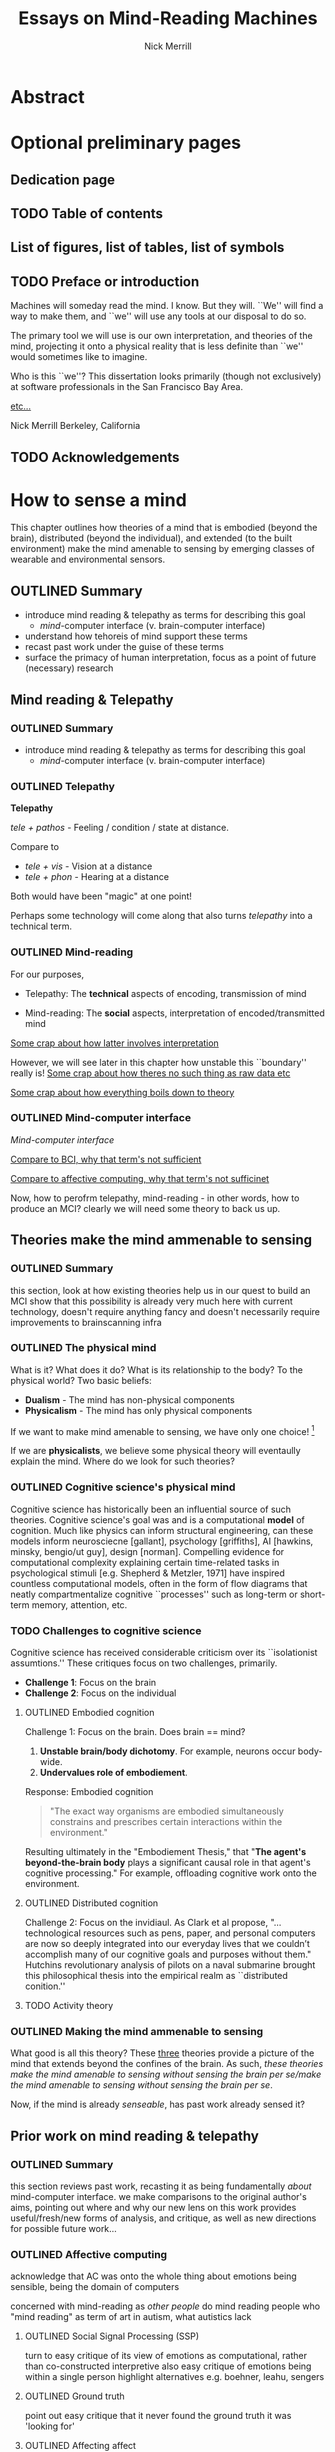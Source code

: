:frontmatter:
#+Title: Essays on Mind-Reading Machines
#+Author: Nick Merrill
#+HTML_HEAD: <link rel="stylesheet" type="text/css" href="ext/style1.css" />
#+TODO: TODO OUTLINED DRAFTED | DONE SUBMITTED
#+OPTIONS: toc:nil
#+LATEX_HEADER: \usepackage[margin=1in,footskip=.75in]{geometry}
:end:

# TODO - no number, append later* Title Page
# TODO - no number, append later: * Copyright page or a blank page
* Abstract
# TODO - Yes! The first page of your abstract and the first page of your main text both start with ‘1’

* Optional preliminary pages
# TODO - lower case roman numeral page numbers
** Dedication page
# for the most beautiful mom the world.
# we had an amazing, wonderful life together, a life as beautiful and precious as you are.
# dad and i carry that life forward everyday, because of the unconditonal love you gave to us,
# the greatest, most important gift anyone could ever receive.
# the gift you gave to me and dad.
# i will always take care of him.
# until we see you again.
# I love you forever.

# also, I have been shaving.
** TODO Table of contents

#+BEGIN_EXPORT latex
% set TOC name to nothing
% TODO this leaves an awkward space in the TOC
\renewcommand{\contentsname}{}
% print TOC
\tableofcontents
#+END_EXPORT

** List of figures, list of tables, list of symbols
** TODO Preface or introduction

Machines will someday read the mind.
I know. But they will.
``We'' will find a way to make them,
and ``we'' will use any tools at our disposal to do so.

The primary tool we will use is our own interpretation, and theories
of the mind, projecting it onto a physical reality
that is less definite than ``we'' would sometimes like to imagine.

Who is this ``we''?
This dissertation looks primarily (though not exclusively) at software professionals
in the San Francisco Bay Area.

_etc..._

Nick Merrill
Berkeley, California
** TODO Acknowledgements

* How to sense a mind

# TODO - Yes! The first page of your abstract and the first page of your main text both start with ‘1’



This chapter outlines how theories of a mind that is embodied (beyond the
brain), distributed (beyond the individual), and extended (to the built
environment) make the mind amenable to sensing by emerging classes of wearable
and environmental sensors.
# I don’t think the “true” nature of the mind matters to me. what matters is that engineers will find a way to decode the mind, because they will structure and define “mind” and “decoding” such that it becomes amenable to their objectives. the question is, what are the consequences for the rest of us?

** OUTLINED Summary
- introduce mind reading & telepathy as terms for describing this goal
  - /mind/-computer interface (v. brain-computer interface)
- understand how tehoreis of mind support these terms
- recast past work under the guise of these terms
- surface the primacy of human interpretation, focus as a point of future (necessary) research
** Mind reading & Telepathy
*** OUTLINED Summary
- introduce mind reading & telepathy as terms for describing this goal
  - /mind/-computer interface (v. brain-computer interface)
*** OUTLINED Telepathy

*Telepathy*

/tele + pathos/ - Feeling / condition / state at distance.

Compare to

- /tele + vis/ - Vision at a distance
- /tele + phon/ - Hearing at a distance

Both would have been "magic" at one point!

Perhaps some technology will come along that also turns /telepathy/ into a technical term.

*** OUTLINED Mind-reading

For our purposes,

- Telepathy: The *technical* aspects of encoding, transmission of mind

- Mind-reading: The *social* aspects, interpretation of encoded/transmitted mind

_Some crap about how latter involves interpretation_

However, we will see later in this chapter how unstable this ``boundary'' really is!
_Some crap about how theres no such thing as raw data etc_

_Some crap about how everything boils down to theory_

*** OUTLINED Mind-computer interface

/Mind-computer interface/

_Compare to BCI, why that term's not sufficient_

_Compare to affective computing, why that term's not sufficinet_

# Transition
Now, how to perofrm telepathy, mind-reading - in other words, how to produce an MCI?
clearly we will need some theory to back us up.
** Theories make the mind ammenable to sensing
*** OUTLINED Summary
this section, look at how existing theories help us in our quest to build an MCI
show that this possibility is already very much here with current technology, doesn't require anything fancy
and doesn't necessarily require improvements to brainscanning infra
*** OUTLINED The physical mind
# theoretical

What is it? What does it do?
What is its relationship to the body? To the physical world?
Two basic beliefs:
- *Dualism* - The mind has non-physical components
- *Physicalism* - The mind has only physical components
If we want to make mind amenable to sensing, 
we have only one choice! [fn:1] 


If we are *physicalists*, 
we believe some physical theory will eventaully explain the mind.
Where do we look for such theories?

*** OUTLINED Cognitive science's physical mind
Cognitive science has historically been an influential source of such theories.
Cognitive science's goal was and is a computational *model* of cognition.
Much like physics can inform structural engineering, can these models inform 
neurosciecne [gallant], psychology [griffiths], AI [hawkins, minsky, bengio/ut guy], design [norman].
Compelling evidence for computational complexity explaining certain time-related tasks in psychological stimuli [e.g. Shepherd & Metzler, 1971]
have inspired countless computational models, often in the form of flow diagrams that neatly compartmentalize cognitive ``processes'' such as long-term or short-term memory, attention, etc.

*** TODO Challenges to cognitive science
# Dreyfus, 1992, /What Computers Can't Do/
# Winograd & Flores, 1986, /Understanding Computers & Cognition/
Cognitive science has received considerable criticism over its ``isolationist assumtions.''
These critiques focus on two challenges, primarily.
- *Challenge 1*: Focus on the brain
- *Challenge 2*: Focus on the individual

**** OUTLINED Embodied cognition
Challenge 1: Focus on the brain.
Does brain == mind?
1. *Unstable brain/body dichotomy*. For example, neurons occur body-wide.
2. *Undervalues role of embodiement*.
Response: Embodied cognition
#+BEGIN_QUOTE
"The exact way organisms are embodied simultaneously 
constrains and prescribes certain interactions within the environment."
#+END_QUOTE
# /Nöe, A., and E. Thompson, 2004, “Are there neural correlates of consciousness?”/
Resulting ultimately in the "Embodiement Thesis," that 
"*The agent's beyond-the-brain body* plays a significant 
causal role in that agent's cognitive processing."
For example, offloading cognitive work onto the environment.

**** OUTLINED Distributed cognition
Challenge 2: Focus on the invidiaul.
As Clark et al propose, 
"...technological resources such as pens, paper, and 
personal computers are now so deeply integrated into 
our everyday lives that we couldn’t accomplish many 
of our cognitive goals and purposes without them."
Hutchins revolutionary analysis of pilots on a naval submarine brought this philosophical thesis into the empirical realm
as ``distributed conition.''

**** TODO Activity theory
*** OUTLINED Making the mind ammenable to sensing

What good is all this theory?
These _three_ theories
provide a picture of the mind that extends beyond the confines of the brain.
As such, /these theories make the mind amenable to sensing without sensing the brain per se/make the mind amenable to sensing without sensing the brain per se/.

# transition
Now, if the mind is already /senseable/, has past work already sensed it?
** Prior work on mind reading & telepathy
*** OUTLINED Summary
this section reviews past work,
recasting it as being fundamentally /about/ mind-computer interface.
we make comparisons to the original author's aims,
pointing out where and why our new lens on this work
provides useful/fresh/new forms of analysis, and critique,
as well as new directions for possible future work...
# lit review
# recast pror work
*** OUTLINED Affective computing

acknowledge that AC was onto the whole thing about emotions being sensible,
being the domain of computers

concerned with mind-reading as /other people/ do mind reading
people who 
"mind reading" as term of art in autism, what autistics lack

**** OUTLINED Social Signal Processing (SSP)
turn to easy critique of its view of emotions as computational, rather than co-constructed interpretive
also easy critique of emotions being within a single person
highlight alternatives e.g. boehner, leahu, sengers

**** OUTLINED Ground truth
point out easy critique that it never found the ground truth it was 'looking for'

**** OUTLINED Affecting affect
# , or the hard problem of feedback loops
point out harder truth that it never looked much at how its judgement might AFFECT the phenomena it purports to observe

*** OUTLINED Pentalnd & distributed self

# hmmmmmm
got closer with idea of distributed models
like earthquake, perhaps emotions also distributed [parkinson]

easy critique that looked from perspective of manager,
sought to make workspaces more efficient etc

harder critique that the CONSEQUENCE of this myopic focus
missed some of the real concerns around privacy, autonomy, security

harder critique that this world has to some extent come to pass as a result
targeted advertisements,
digital surveillance to see whos terrorist,
 now with VR even more intimate 
 bci promises yet another intimacy, 
   look at those side-channel attacks and so on, 
   done with P300 and now there's a startup with a P300 api [], once the stuff of fiction []

*** OUTLINED Transition
so i went through nitpicking all these theories,
but how to remedy? what can we add to conversation that will substantially help to address these critiques across much research?
** Human beliefs at the center of all
*** OUTLINED Summary
this section reviews some work that is substantially untouched by past work:
the fundamental role of human beliefs in our ability to do anything with MCIs (technology in general)
human beliefs always at some level of the stack.
we also outline why this point matters, before concluding with a discussion of what can be done about it
*** TODO No fixed meaning a priori
# critical lit review

*** TODO Material phenomena we /assign/ meaning
*** TODO Why this matters
** TODO Conclusions

people will continue to build increasingly hi-res models of human bodies in space;, and human environments
I argued that 
these models will in general will be informative wrt /the mind/,
producing what i dub /mind-computer-interfaces/ (MCIs).

what 2 do now?
# justifying the next step of work
- It is now time to see if engineers believe mind is /senseable/
  - See how our theory matches up (or doesn't) with their beliefs
- One good starting place is the brain
  - But other wearable senosrs can also work .. heart is a good one, lots of connotations there, and may be diff btwn cultures!
  
_WHY SO IMPORTANT?_

* Reading mind from heartrate

** TODO list

*** TODO Mechanical stuff
**** DONE Add copy for ACM group
CLOSED: [2017-11-08 Wed 09:32]

**** TODO Add figures for ACM group

**** TODO Add citations for ACM group
**** TODO Add copy for CSCW
**** TODO Add figures for CSCW
**** TODO Add citations for CSCW

*** TODO Tie together into chapter

**** TODO Fresh outline

**** TODO Draft relevant connective copy

**** TODO Copy/paste other text (use all text!)

** ACM Group

*** Abstract

We investigate interpretations of a biosignal (heartrate) in uncertain social
interactions. We describe the quantitative and qualitative results of a
randomized vignette experiment in which subjects were asked to make assessments
about an acquaintance based on an imagined scenario that included shared
heartrate information. We compare the results of this experiment in adversarial
and non-adversarial contexts of interaction. We find that elevated heartrate
transmits cues about mood in both contexts, but that these cues do not appear to
impact assessments of trustworthiness, reliability and dependability. Counter to
our expectations, we find that normal (rather than elevated) heartrate leads to
negative trust-related assessments, but only in an adversarial context. Our
qualitative analysis points to the role of social expectations in shaping
contextual interpretations of heartrate, and reveals individual differences in
the way interpretations are constructed. We unpack some of the ways that social
meanings can arise from biosensor data, and discuss considerations for those
designing interactions with wearables.

*** Introduction

What could your heartrate possibly tell another person about you? Past work has
cited intimacy as a grounds for heartrate sharing [1,16,21,26]. However, it is
not clear that these applications capture the full expressive capacity of
heartrate as a computermediated cue. Does sharing a heartrate always “enhance”
intimacy and trust? What is the social interpretation of an elevated heartrate
in different contexts of interaction?

As biosensors become smaller and cheaper, more consumer devices are presenting
users and application designers with opportunities to share their physiological
data with others [18,22,23]. In fact, designers are already beginning to play
with the notion that social and contextual interpretation may color people’s
interpretations of biosignals. The advertising copy for Cardiogr.am, one
smartwatch app, reads,

#+BEGIN_QUOTE
Your heart beats 102,000 times per day, and it reacts to everything that happens
in your life—what you're eating, how you exercise, a stressful moment, or a
happy memory. What's your heart telling you?
#+END_QUOTE

This application, along with many others, capitalizes on the idea that people
project contextual interpretations onto heartrates, making them potentially
interesting to share socially. However, few empirical studies examine how
context shapes the interpretation of another person’s heartrate [25], or how
these interpretations might affect attributions of mood or emotion, or
fundamental social attitudes such as trust.

In this paper, we investigate how individuals make social interpretations about
a rudimentary biosignal (heartrate) in conditions of uncertainty, focusing on
dyadic interactions between acquaintances. Dyadic relations, which are present
in all groups, function as a fundamental starting point for understanding
interpersonal collaboration and group interactions [4]. We describe the
quantitative and qualitative results of a randomized vignette experiment in
which subjects make assessments about an acquaintance based on an imagined
scenario that included shared heartrate information. We examine two contexts in
this study: an uncertain, non-adversarial context and an uncertain, adversarial
context. These two contexts, differing only by a few words, ask participants to
imagine they are meeting someone "for a movie" (non-adversarial) or "to discuss
a legal dispute” (adversarial).

We find that a high heartrate transmits negative cues about mood in both
contexts of interaction, but that these cues do not appear to impact assessments
of trustworthiness, reliability or dependability. Counter to our initial
predictions, we find that normal (rather than elevated) heartrate leads to
negative trust-related assessments, but only in the adversarial context. In
qualitative assessments of subjects’ attitudes and beliefs, we find that normal
heartrate in the adversarial condition conflicts with expectations about how the
participant believes the acquaintance should feel, signaling a lack of concern
or seriousness, which appears to lead individuals to view the acquaintance as
less trustworthy. In contrast, subjects in the non-adversarial context relate
elevated heartrate to empathy and identification rather than trustworthiness. We
also find a small number of subjects read different social interpretations onto
the heartrate signal, including a very small minority who did not infer any
relationship between the heartrate and the social situation.

Where past work establishes that heartrate has contextual meanings, this study
aims to establish the relative effect of the elevated (versus normal) signal on
social attitudes regarding trust, reliability and dependability. Understanding
these effects could shed light on why people agree or refuse to disclose
biosignals in interpersonal relationships and groups, and what individuals risk
by making such disclosures. As we better understand the social interpretations
of biosignals, we can inform the design of technologies that facilitate
biosignal sharing in groups.

*** Social interpretations from physiological signals

To date, most work on the contextual interpretation of sensor data
has focused on individual interpretation of individual data (c.f.
quantified self). In contrast, our work attempts to move toward an
understanding of how biosignals are interpreted in interpersonal
interactions – the quantified social self. This shift is motivated, in
part, by an increasing number of consumer applications that
support sharing biosignals such as heartrate. Especially pertinent
to our study, it is not well understood what heartrate actually
signals to another person in a social interaction. How might the
contextual, social interpretation of another person's biosignals
affect social interpretations of mood (e.g., anxiety, calmness), or
attitudes about trustworthiness and dependability?

Goffman [12:56] makes an important distinction between the cues
that we intend to give to others, and those that are “given off”
unintentionally through our numerous non-verbal actions and
behaviors. We view physiological signals such as heartrate as a
form of non-verbal signaling that can “give off” more information
to others than the sender may desire [15]. This type of personal
data revealed through discreet sensors paired with mobile
communication technologies has, until recently, been unavailable
in most forms of social interaction.

As Donath (2007) argues, when we use communication
technologies for interpersonal and group interactions, we do so as
a way to keep track of our evolving relationships with other
people and, critically, to know whom to trust [10]. Crucially, we
rely on signals such as verbal communication, facial expressions,
gestures, and other patterns of activity to help us fill the gap
between what someone is doing and why they are doing it [11].
So, when new forms of biosensory information, like heartrate, are
suddenly available in social interaction, significant questions arise
surrounding the inferences that we might draw from these signals,
how the context in which they are presented may shape our
interpretations, and how this information may affect our
subsequent beliefs and behaviors towards others.

**** Contextual interpretations of sensor data

Prior work interrogates the contextual interpretation of personal data from
certain kinds of sensors [6,7], but physiological data has received less
attention, despite two crucial differences from sensors that capture information
such as location (e.g., GPS). First, biosensor data are intrinsically ambiguous:
whereas a GPS coordinate refers to one specific place, heartrates do not have
oneto-one mappings to physical activities or emotions. Second, physiological
phenomena vary from person to person; 60bpm could be high or low depending on
whose heartrate it is. A relatively large body of work has looked at how the
transmission of physiological data might play a role in computermediated
communication. One class of application has attempted to explicitly encourage or
discourage certain behavioral outcomes, making some biosignals apparent such
that the transmission of the data acts as a social cue [2,19]. Another class of
prototypes explores how signals might affect feelings of intimacy, particularly
between romantic partners [1], and several applications focus on the
transmission of heartrate as a means to achieve this effect [16,25,26].

Despite a number of applications that transmit biosignals socially, there
remains little work on how people interpret the biosignals they see from others.
Past studies on heartrate sharing indicate that people do read social emotional
cues in the heartrates of other people [20,25]. However, it is still not
well-understood what social meanings these signals take on in different social
contexts and, in contrast to the findings of previous studies, it is not clear
that the social consequences of transmitting physiological data will always be
positive (e.g., increased intimacy).

In this study, we are particularly interested in trust, due its centrality to
the study of group behavior, and to the claims of prior research on heartrate
sharing [16]. We apply the encapsulated interest view of trust [14], in which
one person’s interest is intrinsically connected with the interests of another
person [5]. Since trust between individuals is only salient in the presence of
risk and uncertainty [8], we test our hypotheses about the effects of heartrate
information on evaluations of trust in social contexts with different degrees of
risk and uncertainty.

**** The social meaning of a heartrate

Compared to social interpretations of physiological signals,
interpretations of one’s own signals are slightly better-understood
from empirical research. Individuals’ interpretations of their own
heartrate have received particular attention (see [24] for a review).
Studies have generally revealed that, when individuals believe
that their heartrate is elevated, they sometimes believe their mood
and emotions to be more negative [27].

If lay interpretations of one’s own heartrate can yield negative
self-interpretations, sharing heartrate information could also yield
negative effects on mood and trustworthiness, particularly during
uncertain interactions where something is at stake (such as time,
money, or other valued resources). To investigate, we use a
mixed-methods approach combining quantitative and qualitative
analyses of a survey-based vignette experiment.

*** Interpreting biosignals in uncertain social interactions

Based on aforementioned studies of individual's negative
emotional interpretation of their own heartrate, we believe that
this negative valence will be mirrored in people’s interpretations
of the heartrates of others in uncertain situations. Our
investigation begins with two key predictions about negative
assessments of one’s partner in an uncertain social situation. We
test both hypotheses in two different contexts of interaction
(adversarial and non-adversarial) to understand how the context of
risk and uncertainty affects social interpretations of heartrate.

**** Heartrate and Mood
Past work indicates that people tend to make negative inferences
about mood and emotion from elevated heartrates [9,13,27]. As
such, our first hypothesis predicts that participants will adjust their
attitudes about the mood of their partner when their partner’s
heartrate is elevated, as opposed to normal:
Hypothesis 1: When individuals believe that their partner has an
elevated heartrate in an uncertain social interaction, they will 
report their partner as being (1a), less calm (1b), more emotional
(1c), and more easily upset (1d), compared to those who believe
that their partner has a normal heartrate.

**** Heartrate and Trustworthiness
Where Hypothesis 1 predicts that individuals will make negative
assessments about an acquaintance’s mood based on elevated
heartrate, our second hypothesis predicts that individuals will
make negative assessments about dispositions to behave in a
reliable, dependable and trustworthy manner. Thus, both
hypotheses stem from the same base assumption that, all things
being equal, elevated heartrate has a primarily negative
connotation with attitudes and behaviors of another person.
Hypothesis 2: When individuals believe that their partner has an
elevated heartrate in an uncertain social interaction, they will
make negative assessments about the partner’s trustworthiness
(2a), reliability (2b), and dependability (2c), compared to those
who believe that their partner has a normal heartrate.

*** A survey-based experiment

To test our hypotheses, we conducted a survey-based vignette
experiment. Vignette studies involve short descriptions of a
scenario, designed to elucidate opinions, attitudes, and beliefs
about that particular situation [17].

In this vignette study, we compare two different contexts of
interaction. We do not create separate hypotheses for the two
different contexts; rather, we are interested in comparing and
contrasting the two different contexts to see how they might
interact with social interpretations of heartrate. We provide our
participants with either an adversarial or a non-adversarial social
context. In the adversarial scenario, the participant is waiting to
meet an acquaintance about a legal dispute. In the non-adversarial
scenario, the participant is waiting at a movie theater for an
acquaintance so that they can see a film together.

In all scenarios, the acquaintance sends a message via smartphone
indicating that he or she is running late due to slow traffic. The
person who is waiting does not know if the acquaintance will
make it on time or not, or whether the acquaintance is being
honest about their tardiness. Within each context, we manipulate a
small piece of information about the heartrate of the acquaintance:
We tell the participant that the heartrate of the acquaintance has
been shared by the acquaintances’ smartphone and it is either
elevated or normal.

**** Sample

Our sample was undergraduate students recruited from the
population of a large, public university on the West Coast of the
U.S. Potential participants were asked to participate in a short
online survey, and they did not know the nature of the questions
or the topic of the study in advance. All participants were paid a
$5 Amazon gift card. One hundred and three participants (103)
completed the experiment survey instrument. The pool was
weighted toward women; in our sample, 65% were women and
34% are male, and 2% (2 subjects) did not identify with either
gender. With random assignment, the same overall gender split
was maintained across conditions. The mean age of participants
was 23.

**** Vignettes
Each participant in the study saw only one of the four possible
vignettes. After the vignette, the survey included free response
questions about subjects' reactions to and interpretations of the
situation described in the vignette, as well as 7-point Likert scale
questions (Strongly Agree to Strongly Disagree) in which subjects
evaluated the other person's disposition (“This person is
emotional”, “This person is anxious”, “This person is easily
upset”, and “This person is calm”). In addition, we asked
participants to indicate whether the other person was
“trustworthy,” “reliable,” and “dependable” using the same 7-
point agreement scale.

There are two contexts of interaction (adversarial and nonadversarial)
and two heartrate conditions (normal and elevated),
creating four distinct vignettes based on social context and
heartrate (HR): adversarial elevated HR, adversarial normal HR,
non-adversarial elevated HR, and non-adversarial normal HR.
Participants were randomly assigned into one of the four
conditions. We manipulated these heartrate conditions by making
a key wording change as indicated in the two context vignettes
below.

***** Non-Adversarial

#+BEGIN_QUOTE
You planned to meet your acquaintance for a movie at seven. It's
7:15, and you're standing alone in front of the theater. Your
phone buzzes, and you see a message from this person that says,
"I'm running late, traffic was really slow." Through your
smartphone, you are able to see this person's heartrate, which the
app designates as [normal / elevated]. It is currently 75 degrees
and sunny. Your movie starts at 7:20.
#+END_QUOTE

***** Adversarial:

#+BEGIN_QUOTE
You planned to meet your acquaintance at seven to discuss a
difficult legal dispute between the two of you. It's 7:15, and you're
standing alone in front of the meeting spot. Your phone buzzes,
and you see a message from this person that says, "I'm running
late, traffic was really slow." Through your smartphone, you are
able to see this person's heartrate, which the app designates as
[normal / elevated]. It is currently 75 degrees and sunny.
#+END_QUOTE

**** Quantitative results

We apply both quantitative and qualitative analyses to investigate our research
questions and hypotheses. The study is based around an experimental design, but
we also place significant emphasis on open-ended responses to better understand
participants’ thought processes, beliefs, and rationale for their choices in the
vignettes. Our first hypothesis predicts that individuals will make negative
attributions about the mood of the acquaintance in this uncertain situation when
they believe that the acquaintance has an elevated heartrate (compared to normal
heartrate). Given our four separate measures of mood, we conducted a
multivariate analysis of variance (MANOVA) to test the hypothesis that there are
one or more mean differences between the normal/elevated heartrate conditions,
and/or between the two contexts of interaction (nonadversarial and adversarial).

We found a strong, statistically significant effect and a medium practical
association between emotional attributions and heartrate condition, F (4, 96) =
32.89, p < .001; partial eta squared = .58. Turning to the individual outcomes,
we find that subjects’ perceptions of the acquaintance in the vignette’s
anxiety, his/her tendency to be easily upset, his/her tendency to be emotional,
and his/her lack of calmness were all significantly higher in the elevated
heartrate conditions when compared to the normal heartrate conditions (see
Figure 1). We found no significant effect for the two contexts of interaction, F
(4, 96) = 1.072, p = .38, and no significant effect for the context x heartrate
condition interaction, F (4, 96) = 1.65, p = .17. In sum, individuals
significantly rate acquaintances with elevated heartrate as more anxious, easily
upset, and less calm than those with normal heartrates. In the non-adversarial
context, individuals did not rate the acquaintances as significantly more
emotional in the elevated condition compared to normal, but this difference was
statistically significant in the adversarial context.

The context of interaction (non-adversarial, adversarial) does not have any
effect on mood ratings. With clear statistical and practical significance for
the overall effect of mood attributions by heartrate condition in both contexts
of interaction, Hypothesis 1 is supported.

Our second hypothesis predicts that individuals will make
negative assessments about how certain they are regarding the
acquaintances’ trustworthiness characteristics when the individual
has an elevated versus a normal heartrate. We find a statistically
and practically significant effect for the heartrate conditions, F (3,
97) = 4.19, p < .01; partial eta squared = .12. However, we also
find statistically significant effects for both the context of interaction, F
(3, 97) = 2.82, p < .05, and the context x heartrate condition interaction, F
(3, 97) = 2.75, p < .05.

A closer inspection of the individual mean differences reveals that the means
for all three outcomes (reliability, dependability and trustworthiness) are all
lower in the normal condition compared to the elevated condition in the
adversarial context (see Figure 2). This result is the opposite of what
Hypothesis 2 predicts. In the non-adversarial context, we find no statistically
significant differences in trust-related evaluations between heartrate
conditions. Thus, it is the interaction between the context and the heartrate
condition that explains the results: individuals rate acquaintances with normal
heartrates significantly lower in terms of trustworthiness, dependability and
reliability than those with higher heartrates—but only in the adversarial
condition.

Individuals do not rate acquaintances any differently on these three outcomes
between the heartrate conditions within the nonadversarial context. In fact, the
means for these outcomes are very similar across all conditions and contexts,
with the sole exception of the adversarial, normal condition. The mean
differences for the trust-related outcomes between the normal and the elevated
conditions within the adversarial context are all highly statistically
significant (p < .01) and highly practically significant: Cohen’s d = 1.1
(trustworthiness); 1.07 (dependability); 0.68 (reliability). Hypothesis 2 is
therefore not supported. However, the strong findings (statistically and
practically significant) in the opposite direction from our prediction warrant
further exploration in the qualitative results and discussion below.

*** Qualitative results
Directly after the vignette, participants were asked four freeresponse questions
about their reactions to the situation described in the vignette: 1) How do you
react to this message, 2) What makes you react this way, 3) What is the ideal
outcome of this situation, and 4) What is the worst possible outcome of this
situation? The open-field responses were coded into two broad, non-overlapping
categories: those that mentioned a negative emotional reaction to the scenario,
and those that included a mention of what the other person in the situation
might be thinking or feeling. Responses in the latter category were further
sub-divided by experimental condition for analysis.

**** Adversarial Context

This section reports on the qualitative analysis of free responses
given by subjects in the adversarial (legal dispute) context.

***** TODO Normal heartrate

_Figure 1. Mood-related evaluation means by condition (bars represent standard deviation)._

_Figure 2. Trust-related evaluation means by condition (bars represent standard deviation)._

In the adversarial (legal dispute) context, many subjects who saw
a normal heartrate directly indicated that they were negatively
adjusting their appraisal of the other person, either in their
sympathy toward the other person, or in their judgment of that
person’s trustworthiness. We find that normal heartrate in the
adversarial condition appears to be in conflict with the subjects’
expectations about how the acquaintance should feel.

#+BEGIN_QUOTE
I will feel less sympathetic to this person because their heart rate
doesn’t show that they are stressed or upset.

I feel annoyed because a higher heart rate would indicate that the
person cares about the meeting

The normal heartrate implies that my acquaintance isn’t taking
this meeting seriously. However, it is difficult to say that my
acquaintance does not care or is lying. For example, I have no
knowledge of the traffic to determine if my acquaintance is lying.
#+END_QUOTE

Here, participants read a lack of care or concern into the
acquaintance’s normal heartrate, but did not feel the biosignal
provided definitive evidence as to whether or not the acquaintance
was being truthful. For some participants, however, normal
heartrate indicated deception:

#+BEGIN_QUOTE
I would think this person is lying. If they were in a rush, their
heartrate would be faster.

I feel like he is lying and is taking his time. I say "hurry up please
I can’t wait any longer. You are lying to me" It makes me angry to
see that his heartrate is normal through all of this. Mine is spiking
out of control.
#+END_QUOTE

These responses could help to explain the surprising quantitative
results of Hypothesis 2 in the adversarial context: the intersection
of the adversarial context with normal heartrate led many
participants to view the acquaintance as unsympathetic and, in
some cases, disingenuous. As we see below, these negative
reactions stand in stark contrast to the interpretations in the
elevated heartrate condition.

***** Elevated heartrate

In general, participants in the adversarial context viewed elevated
heartrate as a signal that the acquaintance cared about being late.

#+BEGIN_QUOTE
Since it shows that the person is trying their best to come, as
shown by the elevated heartrate, I would still feel ok.

I would believe my acquaintance. An elevated heartrate tells me
she is probably rushing/hurrying over. I have data from the phone
to validate what she is saying to a certain extent.
#+END_QUOTE

In these quotes, participants used the elevated heartrate to validate
their acquaintance’s claim, thus positively assessing their honesty.
A few subjects spoke to the power of data in creating what
appeared to be objective facts about the other person.

#+BEGIN_QUOTE
I won’t be angry because seeing this person’s heart rate being
elevated, it must mean they’re in a hurry. Seeing metrics make it
easier to believe someone.

I feel like I’m in a position of power. With the capacity to check
someone’s heart rate, I can instantly tell how they are feeling. In a
way, it is almost like a lie detector.
#+END_QUOTE

In both of these quotes, we see attitudes about the presumed
authority or “neutrality” of data interacting with beliefs about the
body (namely, the relationship between heartrate and emotion, or
truthfulness), creating a context in which wearables data can be
used to construct social judgments or assessments. How these
assessments play out will vary in different social situations, with
different sensors, and in different contexts of use. Such variations
should be explored much more deeply in future work.

**** Non-Adversarial Context

This section reports on the qualitative analysis of subjects in the
non-adversarial context (meeting for a movie),

***** Normal heartrate

In the non-adversarial context, many participants reported that
normal heartrate conveyed a lack of appropriate social concern:

#+BEGIN_QUOTE
At first I believe that maybe my acquaintance is running late;
however, when I discover that their heart rate is normal I wonder
why it isn't higher…

It seems like they are too nonchalant about it

I feel frustrated because it seems like the person isn't concerned
about making me wait.
#+END_QUOTE

In these cases, interpretations focused on what the other person
was thinking or feeling. As we saw in the adversarial context,
normal heartrate seems to be in conflict with expectations.
However, unlike in the adversarial context, we did not find
evidence that subjects were re-appraising their trust toward the
other person. Interestingly, two participants read the normal
heartrate positively, as a sign that the other person was telling the
truth.

#+BEGIN_QUOTE
If his heartrate is normal, then he is probably not lying. I would
still be slightly annoyed at this.

it’s OK. her heartbeat was normal, so no lies
#+END_QUOTE

These subjects seemed to feel annoyed by the partner’s normal heartrate.
However, in contrast to the adversarial context, no subjects explicitly stated
that the other person seemed less trustworthy, honest or reliable as a result.

***** Elevated heartrate
The majority of respondents in the non-adversarial indicated that
the elevated heartrate was a token of the other person’s regret for
being late to the movie. Many participants in this condition
indicated that they would have a more sympathetic reaction to the
text message as a result of seeing an elevated heartrate.

#+BEGIN_QUOTE
Elevated heart rate tells me that the acquaintance at least cares
that he/she is late and there's no point in getting mad.

I would text her back "No problem! I'll grab the tickets and will
wait for you out front." It seems obvious she's in a hurry to get
there, and is late because of traffic.

I will feel apologetic because I can see that this person's heartrate
is elevated and I do no want him/her to feel worried/ stressed
about making a movie.

I would feel anxiety about being late for the movie and pity
because they seem anxious. I don't like being rushed and get
anxious when I am rushed
#+END_QUOTE

In these responses, heartrate generally seemed to signal that the acquaintance
was stressed. While stress is generally assumed to be negative, in this case it
seems to engender identification and empathy with the acquaintance. This example
gestures toward the highly contextual nature of heartrate’s social meaning, and
why more work should examine the consequences of these different
interpretations.

**** Other interpretations of heartrate: Relevance, validity, creepiness

In addition to the major themes noted above, we also found a few
other important interpretations. A small handful of participants 
(12 total) mentioned aspects other than the immediate social
interaction in relation to the shared heartrate display. The points
that surfaced surrounded concerns about privacy, doubts about the
accuracy of the sensing device, and doubts about the relevance of
heartrate to the particular context.

***** Privacy and disclosure concerns

Only three subjects in the entire experiment pool (n=103)
commented on the potential for invasiveness or over-disclosure in
heartrate sharing.

#+BEGIN_QUOTE
(non-adversarial + normal heartrate) ``I feel like I'm violating my
acquaintance's private information by knowing their heart beat.''

(adversarial + normal heartrate) ``I do suspect the person is lying
since his heart rate is normal. I think the extra info of the heart
rate is the reason I have a neg. suggestion towards the person. I
think the reported heart rate is a bad idea.''
#+END_QUOTE

Given that heartrate sharing is not (yet) widely deployed in
consumer devices, it is somewhat surprising that only a few
subjects commented on privacy concerns. This could be partially
explained by the fact that the scenario was imagined, rather that
simulated, and because subjects might have anticipated our
interest in their reactions to the interface.

***** Validity of the device’s data

Four subjects mentioned the possibility that the device, or the
intuitive inferences drawn from it, may be inaccurate.
(adversarial + elevated heartrate) Heart rate could be elevated
for many reasons, and just like studies with lie detectors, it may
possibly indicate lying, but also could indicate other things. It’s
just a number, not a definite answer of lying or not. And even
then, you’ve got to forgive people.

#+BEGIN_QUOTE
(adversarial + normal heartrate) ``The normal heartrate implies that my
acquaintance isn’t taking this meeting seriously. However, it is difficult to
say that my acquaintance does not care or is lying. For example, I have no
knowledge of the traffic to determine if my acquaintance is lying. Additionally,
my smartphone can be wrong; I don’t know how accurate this technology is,
especially since it is a very new piece of technology.''
#+END_QUOTE

Our study did not reference any existing device, so it is possible that the
fallibility of particular devices was not on subjects’ minds. However, the trust
that people place in sensing devices, and the presumed authority of their data,
should be explored thoroughly in future work.

***** Relevance of heartrate to the social situation

Only two subjects in the study who mentioned heartrate felt that the data
was not necessarily related to the specific social situation described in the
vignette:

#+BEGIN_QUOTE
(non-adversarial / elevated heartrate) ``My initial reaction would
probably be to ask them if everything is okay. Their heart rate
should probably not be elevated since they are only driving and
weather conditions are not abnormal.''

(adversarial / normal heartrate) ``There may be reasons why
his/her heartrate is normal and why he/she may be late in the first
place, so I'm not concerned about that.''
#+END_QUOTE

Across all conditions, the fact that the vast majority of participants
inferred a causal relationship between the heartrate information
and the particular social situation highlights the relatively reliable
effect of context in priming subjects to draw such inferences. Our
results indicate that simply making the heartrate salient, in the
absence of other cues, invites people to project a causal narrative
on the mood, intentions, and behavior of others.

*** Discussion

We began this investigation by asking how individuals might interpret heartrate
information in uncertain social interactions. Our hypotheses are both based on
the simple rationalization that the kinds of negative attributions that people
tend to make about their own heartrate will be echoed in their social
interpretations of others’ heartrates in uncertain contexts. We found, however,
a much more complex story about the social interpretation of biosignals and the
context of interaction.

Our first hypothesis predicts that an elevated heartrate will be negatively
associated with assessments about mood and dispositions in uncertain social
interactions, both adversarial and non-adversarial. We found strong support for
this hypothesis in both contexts, across our outcome attributions, in line with
prior works’ findings regarding interpretation of one’s own heartrate [24]. Our
second hypothesis predicts that an elevated heartrate will lead to negative
assessments about the partners’ trustworthiness, dependability and reliability.
As with our first hypothesis, we expected that pre-existing negative
connotations with heartrate might translate into negative expectations of
trustrelated behavior.

We rejected the second hypothesis in both contexts of interaction. In the
non-adversarial context, we found no difference in assessments of
trustworthiness, dependability or reliability in the elevated and normal
heartrate conditions. Furthermore, we found that the average assessments on
these three outcomes were nearly identical between the elevated condition in the
adversarial context and the elevated and normal conditions in the
non-adversarial context.

Most surprisingly, we find a decrease in trustworthiness, dependability, and
reliability in the normal heartrate condition, but only in the adversarial
context. As noted in the quantitative results, the differences between the
elevated and normal conditions in the adversarial context were highly
statistically significant: each of the trust-related measures saw an average
decrease of one full point (on a 7-point scale) in the normal condition compared
to the elevated condition.

To help explain these results, we turn to our qualitative analyses of the
adversarial (legal dispute) context. Subjects in the adversarial context seemed
to have expected their partner to have an elevated heartrate. When the partner
had a normal heartrate, participants viewed it as evidence that s/he is not
bothered enough, not taking the situation seriously, or perhaps even lying.
Indeed, many participants explicitly stated in the open text responses that they
trusted the partner less because his or her heartrate was normal.

Why do we not see the same effect in the non-adversarial context? Turning again
to the qualitative data, we find that participants took elevated heartrate as a
token of their acquaintances’ genuine desire to arrive on time. It seems that
elevated heartrate led many participants in the non-adversarial context to
increase their empathy, identification, and understanding of the partners’
situation. Thus, even though individuals in the non-adversarial condition
associate elevated heartrate with anxiety, lack of calmness, and being easily
upset, the negative emotional interpretations do not seem to translate to
evaluations of one’s trustworthiness, dependability or reliability.

Taken together, we see that heartrate does not inherently (or consistently)
affect trust-related outcomes. Instead, social expectations shape
interpretations of the heartrate biosignal to create highly contextual,
socially-specific meanings. CMC researchers have long noted that, when cues are
omitted from technology-mediated interaction, people tend to fill in the gaps
[3,10]. However, individuals may interpret new types of interpersonal data in
ways we do not yet understand. Our work provides some evidence that such
interpretations might have real social consequences. The fact that heartrate
alone can significantly alter one’s perception of trustworthiness in an
adversarial context is an important step towards the larger goal of unpacking
social interpretations (and their effects) in technologysupported social
interaction. (For one thing, the mostly positive social interpretations of
heartrate observed in past work are likely highly dependent on the social
context in which they were observed).

Finally, we note a diversity of opinions and interpretations within conditions.
For example, a few subjects took normal heartrate as proof of honesty, the
opposite view from the majority of subjects. A few subjects did not feel there
was necessarily any relationship between heartrate and the social situation at
hand. A small minority (three subjects) mentioned concerns around privacy or
disclosure. The wide range of views, sometimes contradictory, highlights the
complexity intrinsic to interfaces that collect and share biosignals, and
warrants future studies into social and contextual interpretation of data from
wearable devices.

*** Limitations

Our vignette experiment examined a single type of scenario in two different
contexts, using text-based answers. We still have a limited picture of the range
of theoretically important contexts in which individuals may observe and
interpret biosignals about others, and a limited understanding of how the rich
cues present in realistic interaction contexts might bare on our findings. Our
study focused on a first-time interaction with an imagined heartrate sharing
interface. We do not know how our findings would hold over time, and it is very
likely that social meanings of any biosignal could become more consistent over
time. The vignette scenario was contrived from believable, but currently
non-existent smartphone technology. Either due to participants’ suspension of
their disbelief or due to their actual attitudes about the heartrate sharing,
few participants raised questions regarding privacy implications of these
scenarios.

Since the vignette study took place online, we could have missed the sorts of
rich contextual cues that might be captured by live interviews or other
in-person methods. Furthermore, the internet presents a wide array of
distractions to survey-takers, and our survey was not able to detect the
participants' attention on the task (e.g.., we could not detect whether the
subject was switching between tabs in their web browser, or taking breaks during
the survey), nor did we monitor how long subjects spent filling out the survey.

*** Future work

Our experiments provide evidence that interpretations of biosignals from sensors
(such as wearables) can affect social attributions and behaviors towards others.
Nevertheless, many questions persist. Future work should approach similar topics
with controlled, lab-based experimental methods. Controlled, behavioral
experiments could help us ask more specific questions about how elevated
heartrate affects perceptions of risk in uncertain interactions, e.g. when money
is at stake. Such studies could lead to a more robust understanding of how the
transmission of biosignals might affect social behavior. Future work should also
investigate the degree to which our findings are unique to heartrate. Other
biosignals (e.g., galvanic skin response, electroencephalography or EEG), could
offer different affordances for sense-making. It is unclear from our work how
the social interpretation of the signals from these devices could affect social
behaviors such as dyadic and group trust.

Future work should also investigate the mechanisms by which contextual
interpretations of heartrate arise. Specifically, future work should study the
effect of the signal's representation on the attributions made by participants.
In this study, subjects saw a normative interpretation of heartrate ("elevated"
versus "normal"); however, it is unclear how a more more or less ambiguous, or
more or less numerical interface might have affected our results. Meanwhile, the
meaning of a given biosignal is certainly mediated by a number of factors,
including culture and lived experiences. Much work remains in determining how
biosignals give rise to any interpretations, and to what extent these
interpretations are influenced by both beliefs about a given signal and the way
interfaces represent this signal.

Finally, future work should more closely examine the relationship between
people’s social interpretations of biosensor data, and their assessment of the
risk associated with disclosing these signals. As biosensing devices become more
pervasive, people will more often be faced with decisions to disclose these data
to others, either socially, or for services (e.g., health care, insurance) [23].
Consumers’ willingness to (or refusal) to disclose their signals will certainly
stem from their intuitive interpretation of what these signals might say about
them, at least in part. As such, processes of consent in disclosing wearables
data present a clear priority for future work.

*** Conclusion

We find that sharing heartrate can negatively influence trusting attitudes.
However, heartrate alone does not communicate trust. Instead, individual’s
social expectations interact with the heartrate data to produce context-specific
meanings. Complicating matters further, our qualitative data reveal a diversity
of interpretations regarding the relevance and meaning of a heartrate in
context, and the privacy implications of biosensing technologies. Our findings
advance and complicate our understanding of the role that biosignal sharing can
play in social, computer-mediated contexts, and motivate more detailed study
into the mechanisms by which social interpretations arise from basic
physiological signals.

* Shifting to the brain
* Talking to engineers about brain-computer interface
* Who are you really? Probing engineers on authentication and the ground truth of identity
* Beliefs, practices
* References

\bibliography{ext/refs}
* Bibliography
* Appendices

[fn:1] Not necessarily the /only/ choice! ...but the choice we will work with here. see Chalmers, D. (1996): The Conscious Mind. and Dennett, Daniel C. (1991). Consciousness Explained. 

